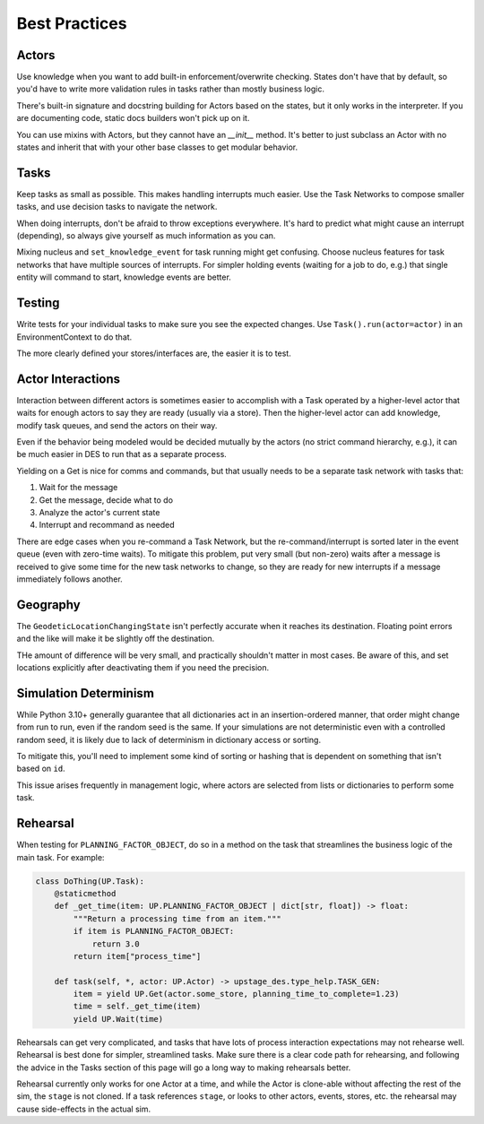 ==============
Best Practices
==============

Actors
======

Use knowledge when you want to add built-in enforcement/overwrite checking.
States don't have that by default, so you'd have to write more validation
rules in tasks rather than mostly business logic.

There's built-in signature and docstring building for Actors based on the
states, but it only works in the interpreter. If you are documenting code,
static docs builders won't pick up on it. 

You can use mixins with Actors, but they cannot have an `__init__` method.
It's better to just subclass an Actor with no states and inherit that with
your other base classes to get modular behavior.

Tasks
=====

Keep tasks as small as possible. This makes handling interrupts much easier.
Use the Task Networks to compose smaller tasks, and use decision tasks to navigate the network.

When doing interrupts, don't be afraid to throw exceptions everywhere.
It's hard to predict what might cause an interrupt (depending), so always
give yourself as much information as you can.

Mixing nucleus and ``set_knowledge_event`` for task running might get confusing.
Choose nucleus features for task networks that have multiple sources of interrupts. For
simpler holding events (waiting for a job to do, e.g.) that single entity will command
to start, knowledge events are better.


Testing
=======

Write tests for your individual tasks to make sure you see the expected changes. Use
``Task().run(actor=actor)`` in an EnvironmentContext to do that.

The more clearly defined your stores/interfaces are, the easier it is to test. 

Actor Interactions
==================

Interaction between different actors is sometimes easier to accomplish with a Task operated
by a higher-level actor that waits for enough actors to say they are ready
(usually via a store). Then the higher-level actor can add knowledge, modify task queues, 
and send the actors on their way. 

Even if the behavior being modeled would be decided mutually by the actors (no strict command
hierarchy, e.g.), it can be much easier in DES to run that as a separate process.

Yielding on a Get is nice for comms and commands, but that usually needs to be a separate task
network with tasks that:

1. Wait for the message
2. Get the message, decide what to do
3. Analyze the actor's current state
4. Interrupt and recommand as needed

There are edge cases when you re-command a Task Network, but the re-command/interrupt is sorted
later in the event queue (even with zero-time waits). To mitigate this problem, put very small
(but non-zero) waits after a message is received to give some time for the new task networks to
change, so they are ready for new interrupts if a message immediately follows another.

Geography
=========

The ``GeodeticLocationChangingState`` isn't perfectly accurate when it reaches its destination.
Floating point errors and the like will make it be slightly off the destination.

THe amount of difference will be very small, and practically shouldn't matter in most cases.
Be aware of this, and set locations explicitly after deactivating them if you need the precision.


Simulation Determinism
======================

While Python 3.10+ generally guarantee that all dictionaries act in an insertion-ordered manner,
that order might change from run to run, even if the random seed is the same. If your simulations
are not deterministic even with a controlled random seed, it is likely due to lack of determinism
in dictionary access or sorting.

To mitigate this, you'll need to implement some kind of sorting or hashing that is dependent on
something that isn't based on ``id``.

This issue arises frequently in management logic, where actors are selected from lists or dictionaries
to perform some task.

Rehearsal
=========

When testing for ``PLANNING_FACTOR_OBJECT``, do so in a method on the task that streamlines the
business logic of the main task. For example:

.. code-block:: python

    class DoThing(UP.Task):
        @staticmethod
        def _get_time(item: UP.PLANNING_FACTOR_OBJECT | dict[str, float]) -> float:
            """Return a processing time from an item."""
            if item is PLANNING_FACTOR_OBJECT:
                return 3.0
            return item["process_time"]

        def task(self, *, actor: UP.Actor) -> upstage_des.type_help.TASK_GEN:
            item = yield UP.Get(actor.some_store, planning_time_to_complete=1.23)
            time = self._get_time(item)
            yield UP.Wait(time)

Rehearsals can get very complicated, and tasks that have lots of process interaction expectations
may not rehearse well. Rehearsal is best done for simpler, streamlined tasks. Make sure there
is a clear code path for rehearsing, and following the advice in the Tasks section of this page will go
a long way to making rehearsals better.

Rehearsal currently only works for one Actor at a time, and while the Actor is clone-able without
affecting the rest of the sim, the ``stage`` is not cloned. If a task references ``stage``, or
looks to other actors, events, stores, etc. the rehearsal may cause side-effects in the actual sim.
